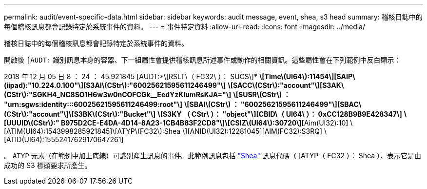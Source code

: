 ---
permalink: audit/event-specific-data.html 
sidebar: sidebar 
keywords: audit message, event, shea, s3 head 
summary: 稽核日誌中的每個稽核訊息都會記錄特定於系統事件的資料。 
---
= 事件特定資料
:allow-uri-read: 
:icons: font
:imagesdir: ../media/


[role="lead"]
稽核日誌中的每個稽核訊息都會記錄特定於系統事件的資料。

開啟後 `[AUDT:` 識別訊息本身的容器、下一組屬性會提供稽核訊息所述事件或動作的相關資訊。這些屬性會在下列範例中反白顯示：

[]
====
2018 年 12 月 05 日 8 ： 24 ： 45.921845 [AUDT:*\[RSLT\（ FC32\ ）： SUCS\]*
*\[Time\(UI64\):11454\][SAIP\(iipad):"10.224.0.100"\][S3AI\(CStr\):"60025621595611246499"\]*
*\[SACC\(CStr\):"account"\][S3AK\(CStr\):"SGKH4_NC8SO1H6w3w0nCOFCGk__EedYzKlumRsKJA="\]*
*\[SUSR\(CStr\) ： "urn:sgws:identity:::60025621595611246499:root"\]*
*\[SBAI\(CStr\) ： "60025621595611246499"\][SBAC\(CStr\):"account"\]\[S3BK\(CStr\):"Bucket"\]*
*\[S3KY （ CStr\ ）： "object"\][CBID\（ UI64\ ）： 0xCC128B9B9E428347\]*
*\[UUUID\(CStr\):" B975D2CE-E4DA-4D14-8A23-1CB4B83F2CD8"\]\[CSIZ\(UI64\):30720\]*[Aim(UI32):10]
\[ATIM(UI64):1543998285921845]\[ATYP\(FC32\):Shea \][ANID(UI32):12281045][AIM(FC32):S3RQ]
\[ATID(UI64):15552417629170647261]

====
。 `ATYP` 元素（在範例中加上底線）可識別產生訊息的事件。此範例訊息包括 link:shea-s3-head.html["Shea"] 訊息代碼（ [ATYP（ FC32 ）： Shea ）、表示它是由成功的 S3 標頭要求所產生。
